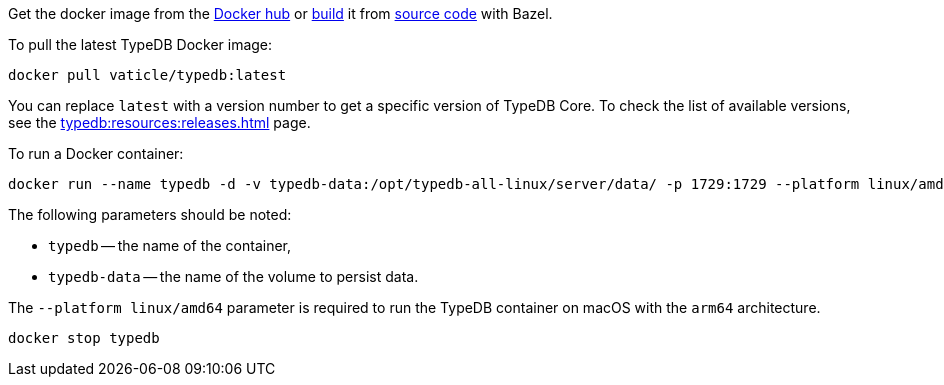 // tag::manual-install[]

Get the docker image from the https://hub.docker.com/r/vaticle/typedb/tags[Docker hub,window=_blank]
or
https://github.com/vaticle/typedb-driver/blob/development/rust/README.md#build-from-source[build,window=_blank]
it from https://github.com/vaticle/typedb/tags[source code,window=_blank] with Bazel.

// end::manual-install[]

// tag::install[]
To pull the latest TypeDB Docker image:

[,bash]
----
docker pull vaticle/typedb:latest
----

You can replace `latest` with a version number to get a specific version of TypeDB Core.
To check the list of available versions, see the xref:typedb:resources:releases.adoc[] page.

// end::install[]

// tag::start[]
To run a Docker container:
[,bash]
----
docker run --name typedb -d -v typedb-data:/opt/typedb-all-linux/server/data/ -p 1729:1729 --platform linux/amd64 vaticle/typedb:latest
----

The following parameters should be noted:

* `typedb` -- the name of the container,
* `typedb-data` -- the name of the volume to persist data.

The `--platform linux/amd64` parameter is required to run the TypeDB container on macOS with the `arm64`
architecture.
//Support for `linux/arm64` will be released in a future version of TypeDB.
// end::start[]

// tag::stop[]
[,bash]
----
docker stop typedb
----
// end::stop[]
